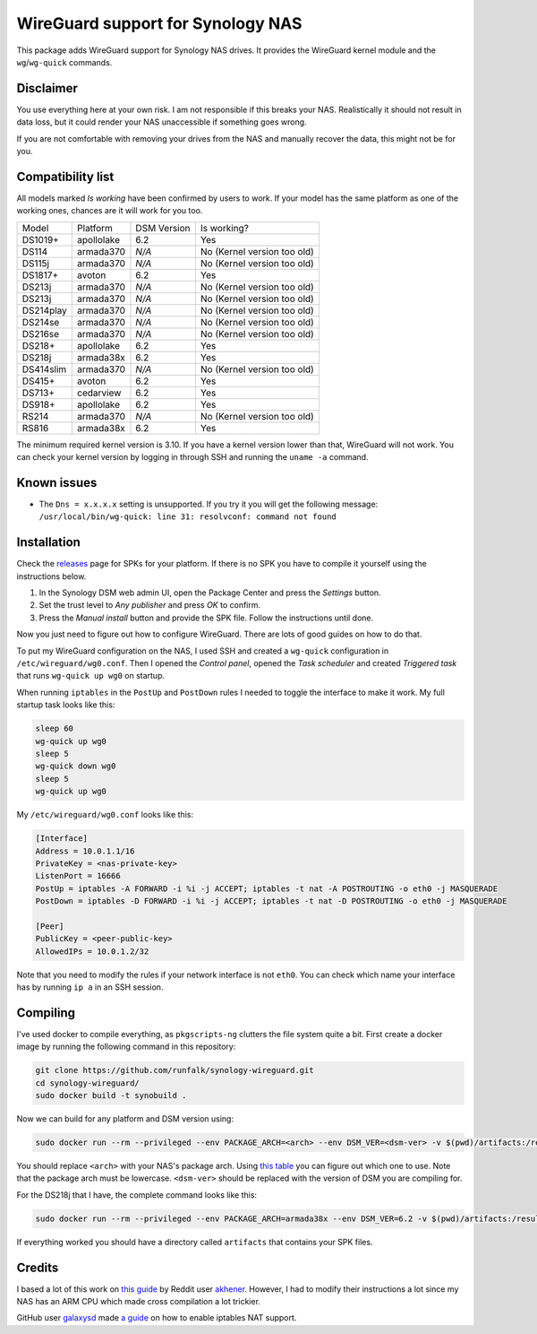 WireGuard support for Synology NAS
==================================
This package adds WireGuard support for Synology NAS drives. It provides the
WireGuard kernel module and the ``wg``/``wg-quick`` commands.


Disclaimer
----------
You use everything here at your own risk. I am not responsible if this breaks
your NAS. Realistically it should not result in data loss, but it could render
your NAS unaccessible if something goes wrong.

If you are not comfortable with removing your drives from the NAS and manually
recover the data, this might not be for you.


Compatibility list
------------------
All models marked *Is working* have been confirmed by users to work. If your
model has the same platform as one of the working ones, chances are it will
work for you too.

========= ========== =========== ===========================
Model     Platform   DSM Version Is working?
--------- ---------- ----------- ---------------------------
DS1019+   apollolake 6.2         Yes
DS114     armada370  *N/A*       No (Kernel version too old)
DS115j    armada370  *N/A*       No (Kernel version too old)
DS1817+   avoton     6.2         Yes
DS213j    armada370  *N/A*       No (Kernel version too old)
DS213j    armada370  *N/A*       No (Kernel version too old)
DS214play armada370  *N/A*       No (Kernel version too old)
DS214se   armada370  *N/A*       No (Kernel version too old)
DS216se   armada370  *N/A*       No (Kernel version too old)
DS218+    apollolake 6.2         Yes
DS218j    armada38x  6.2         Yes
DS414slim armada370  *N/A*       No (Kernel version too old)
DS415+    avoton     6.2         Yes
DS713+    cedarview  6.2         Yes
DS918+    apollolake 6.2         Yes
RS214     armada370  *N/A*       No (Kernel version too old)
RS816     armada38x  6.2         Yes
========= ========== =========== ===========================

The minimum required kernel version is 3.10. If you have a kernel version lower
than that, WireGuard will not work. You can check your kernel version by
logging in through SSH and running the ``uname -a`` command.


Known issues
------------
* The ``Dns = x.x.x.x`` setting is unsupported. If you try it you will get the
  following message:
  ``/usr/local/bin/wg-quick: line 31: resolvconf: command not found``


Installation
------------
Check the `releases <https://github.com/runfalk/synology-wireguard/releases>`_
page for SPKs for your platform. If there is no SPK you have to compile it
yourself using the instructions below.

1. In the Synology DSM web admin UI, open the Package Center and press the
   *Settings* button.
2. Set the trust level to *Any publisher* and press *OK* to confirm.
3. Press the *Manual install* button and provide the SPK file. Follow the
   instructions until done.

Now you just need to figure out how to configure WireGuard. There are lots of
good guides on how to do that.

To put my WireGuard configuration on the NAS, I used SSH and created a
``wg-quick`` configuration in ``/etc/wireguard/wg0.conf``.  Then I opened the
*Control panel*, opened the *Task scheduler* and created *Triggered task* that
runs ``wg-quick up wg0`` on startup.

When running ``iptables`` in the ``PostUp`` and ``PostDown`` rules I needed to
toggle the interface to make it work. My full startup task looks like this:

.. code-block:: bash

    sleep 60
    wg-quick up wg0
    sleep 5
    wg-quick down wg0
    sleep 5
    wg-quick up wg0

My ``/etc/wireguard/wg0.conf`` looks like this:

.. code-block::

    [Interface]
    Address = 10.0.1.1/16
    PrivateKey = <nas-private-key>
    ListenPort = 16666
    PostUp = iptables -A FORWARD -i %i -j ACCEPT; iptables -t nat -A POSTROUTING -o eth0 -j MASQUERADE
    PostDown = iptables -D FORWARD -i %i -j ACCEPT; iptables -t nat -D POSTROUTING -o eth0 -j MASQUERADE

    [Peer]
    PublicKey = <peer-public-key>
    AllowedIPs = 10.0.1.2/32

Note that you need to modify the rules if your network interface is not
``eth0``. You can check which name your interface has by running ``ip a`` in an
SSH session.


Compiling
---------
I've used docker to compile everything, as ``pkgscripts-ng`` clutters the file
system quite a bit. First create a docker image by running the following
command in this repository:

.. code-block:: bash

    git clone https://github.com/runfalk/synology-wireguard.git
    cd synology-wireguard/
    sudo docker build -t synobuild .

Now we can build for any platform and DSM version using:

.. code-block:: bash

    sudo docker run --rm --privileged --env PACKAGE_ARCH=<arch> --env DSM_VER=<dsm-ver> -v $(pwd)/artifacts:/result_spk synobuild

You should replace ``<arch>`` with your NAS's package arch. Using
`this table <https://www.synology.com/en-global/knowledgebase/DSM/tutorial/General/What_kind_of_CPU_does_my_NAS_have>`_
you can figure out which one to use. Note that the package arch must be
lowercase. ``<dsm-ver>`` should be replaced with the version of DSM you are
compiling for.

For the DS218j that I have, the complete command looks like this:

.. code-block:: bash

    sudo docker run --rm --privileged --env PACKAGE_ARCH=armada38x --env DSM_VER=6.2 -v $(pwd)/artifacts:/result_spk synobuild

If everything worked you should have a directory called ``artifacts`` that
contains your SPK files.


Credits
-------
I based a lot of this work on
`this guide <https://www.reddit.com/r/synology/comments/a2erre/guide_intermediate_how_to_install_wireguard_vpn/>`_
by Reddit user `akhener <https://www.reddit.com/user/akhener>`_. However, I had
to modify their instructions a lot since my NAS has an ARM CPU which made cross
compilation a lot trickier.

GitHub user `galaxysd <https://github.com/galaxysd>`_ made
`a guide <https://galaxysd.github.io/linux/20170804/2017-08-04-iptables-on-Synology-DSM-6>`_
on how to enable iptables NAT support.

